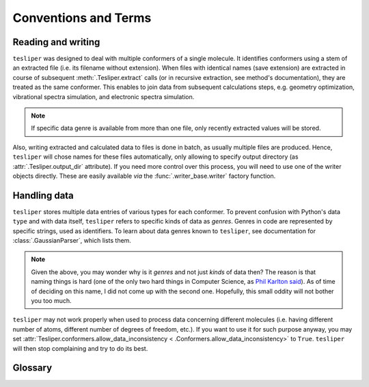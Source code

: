 .. _conventions:

Conventions and Terms
=====================

Reading and writing
-------------------

``tesliper`` was designed to deal with multiple conformers of a single molecule. It
identifies conformers using a stem of an extracted file (i.e. its filename without
extension). When files with identical names (save extension) are extracted in course of
subsequent :meth:`.Tesliper.extract` calls (or in recursive extraction, see method's
documentation), they are treated as the same conformer. This enables to join data
from subsequent calculations steps, e.g. geometry optimization, vibrational spectra
simulation, and electronic spectra simulation.

.. note::
    If specific data genre is available from more than one file, only recently
    extracted values will be stored.

Also, writing extracted and calculated data to files is done in batch, as usually
multiple files are produced. Hence, ``tesliper`` will chose names for these files
automatically, only allowing to specify output directory (as
:attr:`.Tesliper.output_dir` attribute). If you need more control over this process,
you will need to use one of the writer objects directly. These are easily available
*via* the :func:`.writer_base.writer` factory function.

Handling data
-------------

``tesliper`` stores multiple data entries of various types for each conformer. To
prevent confusion with Python's data ``type`` and with data itself, ``tesliper`` refers
to specific kinds of data as *genres*. Genres in code are represented by specific
strings, used as identifiers. To learn about data genres known to ``tesliper``, see
documentation for :class:`.GaussianParser`, which lists them.

.. note::
    Given the above, you may wonder why is it *genres* and not just *kinds* of data
    then? The reason is that naming things is hard (one of the only two hard things in
    Computer Science, as `Phil Karlton said
    <https://www.karlton.org/2017/12/naming-things-hard/>`_). As of time of deciding on
    this name, I did not come up with the second one. Hopefully, this small oddity will
    not bother you too much.

``tesliper`` may not work properly when used to process data concerning different
molecules (i.e. having different number of atoms, different number of degrees of
freedom, etc.). If you want to use it for such purpose anyway, you may set
:attr:`Tesliper.conformers.allow_data_inconsistency <
.Conformers.allow_data_inconsistency>` to ``True``. ``tesliper`` will then stop
complaining and try to do its best.

Glossary
--------

.. glossary::

    genre
        A specific kind of data, e.g. SCF energy, dipole strengths, atoms' positions in
        space, or command used for calculations. Represented in code by a short string. Not
        to be confused with Python's data ``type``. See :ref:`available genres`.

    trimming
        Internally marking certain conformers as *not kept*. ``tesliper`` provides an easy
        way to trim conformers to user's needs, see :ref:`filtering conformers`.

    kept
        Conformers may be internally marked as *kept* or *not kept*. *Kept* conformers
        will be normally processed by ``tesliper``, *not kept* conformers will be ignored.
        See :attr:`.Conformers.kept`.

    arrayed
        About data turned into an instance of :class:`.DataArray`-like object, usually by
        :class:`.Conformers`' method of the same name. See :meth:`.Conformers.arrayed`.

    data array
        Type of objects used by ``tesliper`` to handle data read from multiple conformers.
        The same data array class may be used to represent more than one genre. Sometimes
        referred to as :class:`.DataArray`-like classes or objects. See :mod:`.arrays`.

    data inconsistency
        An event of data having non-uniform properties, e.g. when number of values doesn't
        match number of conformers, or when some conformers provide a different number of
        values than other conformers for a particular data genre. See :mod:`.array_base`.
